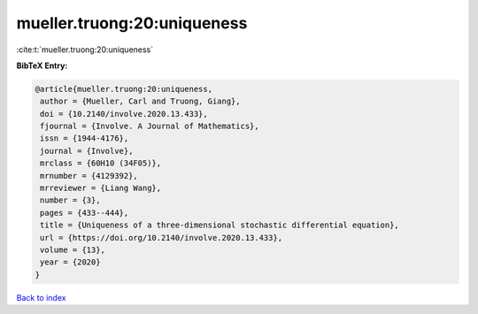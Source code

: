 mueller.truong:20:uniqueness
============================

:cite:t:`mueller.truong:20:uniqueness`

**BibTeX Entry:**

.. code-block:: bibtex

   @article{mueller.truong:20:uniqueness,
    author = {Mueller, Carl and Truong, Giang},
    doi = {10.2140/involve.2020.13.433},
    fjournal = {Involve. A Journal of Mathematics},
    issn = {1944-4176},
    journal = {Involve},
    mrclass = {60H10 (34F05)},
    mrnumber = {4129392},
    mrreviewer = {Liang Wang},
    number = {3},
    pages = {433--444},
    title = {Uniqueness of a three-dimensional stochastic differential equation},
    url = {https://doi.org/10.2140/involve.2020.13.433},
    volume = {13},
    year = {2020}
   }

`Back to index <../By-Cite-Keys.rst>`_
